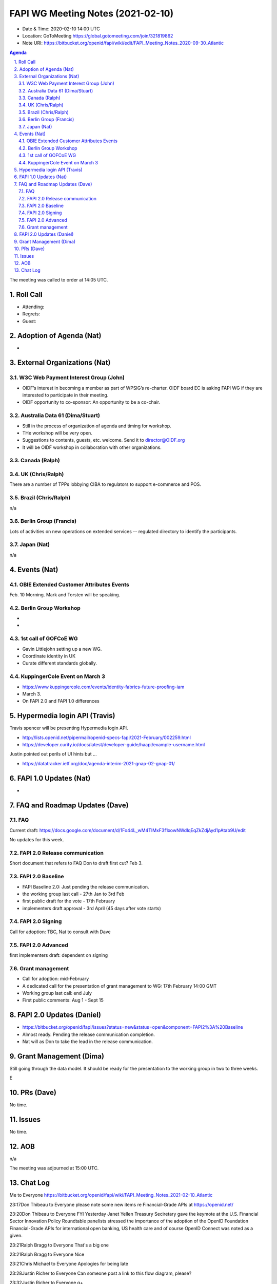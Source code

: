 ============================================
FAPI WG Meeting Notes (2021-02-10) 
============================================
* Date & Time: 2020-02-10 14:00 UTC
* Location: GoToMeeting https://global.gotomeeting.com/join/321819862
* Note URI: https://bitbucket.org/openid/fapi/wiki/edit/FAPI_Meeting_Notes_2020-09-30_Atlantic

.. sectnum:: 
   :suffix: .

.. contents:: Agenda

The meeting was called to order at 14:05 UTC. 

Roll Call 
===========
* Attending: 
* Regrets:
* Guest: 

Adoption of Agenda (Nat)
===========================
* 

External Organizations (Nat)
================================
W3C Web Payment Interest Group (John)
--------------------------------------
* OIDF’s interest in becoming a member as part of WPSIG’s re-charter. OIDF board EC is asking FAPI WG if they are interested to participate in their meeting. 
* OIDF opportunity to co-sponsor: An opportunity to be a co-chair. 


Australia Data 61 (Dima/Stuart)
----------------------------------
* Still in the process of organization of agenda and timing for workshop. 
* THe workshop will be very open. 
* Suggestions to contents, guests, etc. welcome. Send it to director@OIDF.org
* It will be OIDF workshop in collaboration with other organizations. 

Canada (Ralph)
------------------

UK (Chris/Ralph)
-----------------
There are a number of TPPs lobbying CIBA to regulators to support e-commerce and POS. 


Brazil (Chris/Ralph)
----------------------
n/a

Berlin Group (Francis)
---------------------------
Lots of activities on new operations on extended services -- regulated directory to identify the participants. 

Japan (Nat)
--------------------
n/a

Events (Nat)
======================
OBIE Extended Customer Attributes Events
--------------------------------------------
Feb. 10 Morning. 
Mark and Torsten will be speaking. 

Berlin Group Workshop
----------------------------
* 
* 


1st call of GOFCoE WG
------------------------
* Gavin Littlejohn setting up a new WG. 
* Coordinate identity in UK
* Curate different standards globally. 

KuppingerCole Event on March 3
------------------------------------
* https://www.kuppingercole.com/events/identity-fabrics-future-proofing-iam
* March 3. 
* On FAPI 2.0 and FAPI 1.0 differences

Hypermedia login API (Travis)
================================
Travis spencer will be presenting Hypermedia login API. 

* http://lists.openid.net/pipermail/openid-specs-fapi/2021-February/002259.html
* https://developer.curity.io/docs/latest/developer-guide/haapi/example-username.html

Justin pointed out perils of UI hints but ... 

* https://datatracker.ietf.org/doc/agenda-interim-2021-gnap-02-gnap-01/

FAPI 1.0 Updates (Nat)
===================================
* 

FAQ and Roadmap Updates (Dave)
==================================
FAQ
-----
Current draft: https://docs.google.com/document/d/1Fo44L_wM4TIMxF3f1xowNWdlqEqZkZdjAyd1pAtab9U/edit

No updates for this week. 

FAPI 2.0 Release communication
------------------------------------
Short document that refers to FAQ
Don to draft first cut?
Feb 3. 

FAPI 2.0 Baseline
------------------------------------
* FAPI Baseline 2.0: Just pending the release communication. 
* the working group last call - 27th Jan to 3rd Feb
* first public draft for the vote - 17th February
* implementers draft approval - 3rd April (45 days after vote starts)

FAPI 2.0 Signing
------------------------------------
Call for adoption: TBC, Nat to consult with Dave

FAPI 2.0 Advanced
------------------------------------
first implementers draft: dependent on signing

Grant management
------------------------------------
* Call for adoption: mid-February
* A dedicated call for the presentation of grant management to WG: 17th February 14:00 GMT
* Working group last call: end July
* First public comments: Aug 1 - Sept 15


FAPI 2.0 Updates (Daniel)
===========================
* https://bitbucket.org/openid/fapi/issues?status=new&status=open&component=FAPI2%3A%20Baseline
* Almost ready. Pending the release communication completion. 
* Nat will as Don to take the lead in the release communication. 

Grant Management (Dima)
============================
Still going through the data model. 
It should be ready for the presentation to the working group in two to three weeks. 

E



PRs (Dave)
========================
No time. 

Issues
=====================
No time. 

AOB
==========================
n/a

The meeting was adjourned at 15:00 UTC.


Chat Log
============
Me to Everyone
https://bitbucket.org/openid/fapi/wiki/FAPI_Meeting_Notes_2021-02-10_Atlantic

23:17Don Thibeau to Everyone
please note some new items re Financial-Grade APIs at https://openid.net/

23:20Don Thibeau to Everyone
FYI Yesterday Janet Yellen Treasury Seciretary gave the keymote at the U.S. Financial Sector Innovation Policy Roundtable panelists stressed the importance of the adoption of the OpenID Foundation Financial-Grade APIs for international open banking, US health care and of course OpenID Connect was noted as a given.

23:21Ralph Bragg to Everyone
That's a big one

23:21Ralph Bragg to Everyone
Nice

23:21Chris Michael to Everyone
Apologies for being late

23:28Justin Richer to Everyone
Can someone post a link to this flow diagram, please?

23:32Justin Richer to Everyone
q+

23:32Justin Richer to Everyone
(do we not queue on chat?)

23:32Dave Tonge to Everyone
ok (you next :-))

23:33Justin Richer to Everyone
I genuinely don't know :)

23:33Dave Tonge to Everyone
https://developer.curity.io/docs/latest/developer-guide/haapi/example-username.html

23:40Justin Richer to Everyone
https://datatracker.ietf.org/doc/agenda-interim-2021-gnap-02-gnap-01/

23:43Michael Schwartz to Everyone
Also, Hypermedia API is compatible with OAuth, while GNAP does not see this as a necessity constraint?

23:43Justin Richer to Everyone
I disagree with that statement.

23:44Michael Schwartz to Everyone
It wasn't a statement, it was a question.

23:44Justin Richer to Everyone
OAuth is not constrained by "hypermedia API" concepts at all. GNAP is being built explicitly on HTTP and JSON to start, and so could be more aligned. Neither are driven by it though.

23:54Travis Spencer (Curity) to Everyone
I'll add a nicely formatted version of the diagram on my web site later today, Justin, but a badly formatted one is on the mailing list.

23:57Ralph Bragg to Everyone
just copy the language from the OBIE.

23:57Ralph Bragg to Everyone
It has all of that in the website. i.e this is self provided, self managed and don't take any responsibiliyr or are not promoting it.